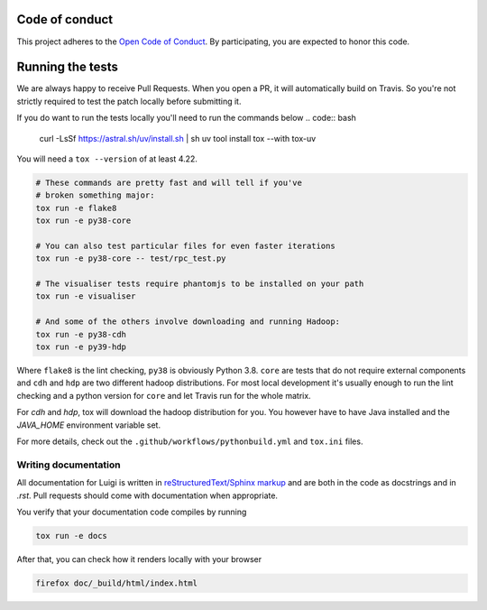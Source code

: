Code of conduct
---------------

This project adheres to the `Open Code of Conduct 
<https://github.com/spotify/code-of-conduct/blob/master/code-of-conduct.md>`_.  By 
participating, you are expected to honor this code.

Running the tests
-----------------


We are always happy to receive Pull Requests. When you open a PR, it will
automatically build on Travis. So you're not strictly required to test the
patch locally before submitting it.

If you do want to run the tests locally you'll need to run the commands below
.. code:: bash
   curl -LsSf https://astral.sh/uv/install.sh | sh
   uv tool install tox --with tox-uv

You will need a ``tox --version`` of at least 4.22.

.. code:: bash

    # These commands are pretty fast and will tell if you've
    # broken something major:
    tox run -e flake8
    tox run -e py38-core

    # You can also test particular files for even faster iterations
    tox run -e py38-core -- test/rpc_test.py

    # The visualiser tests require phantomjs to be installed on your path
    tox run -e visualiser

    # And some of the others involve downloading and running Hadoop:
    tox run -e py38-cdh
    tox run -e py39-hdp

Where ``flake8`` is the lint checking, ``py38`` is obviously Python 3.8.
``core`` are tests that do not require external components and ``cdh`` and
``hdp`` are two different hadoop distributions. For most local development it's
usually enough to run the lint checking and a python version for ``core``
and let Travis run for the whole matrix.

For `cdh` and `hdp`, tox will download the hadoop distribution for you. You
however have to have Java installed and the `JAVA_HOME` environment variable
set.

For more details, check out the ``.github/workflows/pythonbuild.yml`` and ``tox.ini`` files.

Writing documentation
=====================

All documentation for Luigi is written in `reStructuredText/Sphinx markup
<http://sphinx-doc.org/domains.html#the-python-domain>`_ and are both in the
code as docstrings and in `.rst`. Pull requests should come with documentation
when appropriate.

You verify that your documentation code compiles by running

.. code:: bash

    tox run -e docs

After that, you can check how it renders locally with your browser

.. code:: bash

    firefox doc/_build/html/index.html
